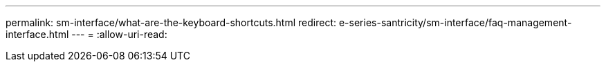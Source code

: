 ---
permalink: sm-interface/what-are-the-keyboard-shortcuts.html 
redirect: e-series-santricity/sm-interface/faq-management-interface.html 
---
= 
:allow-uri-read: 


